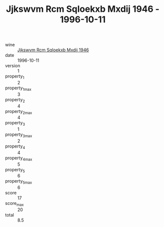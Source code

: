 :PROPERTIES:
:ID:                     a67e6313-6119-4508-b2d5-e5ad66bf3356
:END:
#+TITLE: Jjkswvm Rcm Sqloekxb Mxdij 1946 - 1996-10-11

- wine :: [[id:80fd354e-c59f-49e0-9e3b-3db1e39db0eb][Jjkswvm Rcm Sqloekxb Mxdij 1946]]
- date :: 1996-10-11
- version :: 1
- property_1 :: 2
- property_1_max :: 3
- property_2 :: 4
- property_2_max :: 4
- property_3 :: 1
- property_3_max :: 2
- property_4 :: 4
- property_4_max :: 5
- property_5 :: 6
- property_5_max :: 6
- score :: 17
- score_max :: 20
- total :: 8.5



